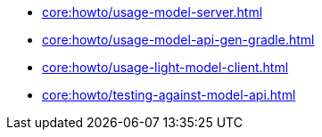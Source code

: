 * xref:core:howto/usage-model-server.adoc[]
* xref:core:howto/usage-model-api-gen-gradle.adoc[]
* xref:core:howto/usage-light-model-client.adoc[]
* xref:core:howto/testing-against-model-api.adoc[]

